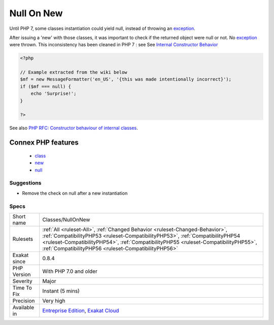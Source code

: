 .. _classes-nullonnew:

.. _null-on-new:

Null On New
+++++++++++

.. meta::
	:description:
		Null On New: Until PHP 7, some classes instantiation could yield null, instead of throwing an exception.
	:twitter:card: summary_large_image
	:twitter:site: @exakat
	:twitter:title: Null On New
	:twitter:description: Null On New: Until PHP 7, some classes instantiation could yield null, instead of throwing an exception
	:twitter:creator: @exakat
	:twitter:image:src: https://www.exakat.io/wp-content/uploads/2020/06/logo-exakat.png
	:og:image: https://www.exakat.io/wp-content/uploads/2020/06/logo-exakat.png
	:og:title: Null On New
	:og:type: article
	:og:description: Until PHP 7, some classes instantiation could yield null, instead of throwing an exception
	:og:url: https://php-tips.readthedocs.io/en/latest/tips/Classes/NullOnNew.html
	:og:locale: en
Until PHP 7, some classes instantiation could yield null, instead of throwing an `exception <https://www.php.net/exception>`_. 

After issuing a 'new' with those classes, it was important to check if the returned object were null or not. No `exception <https://www.php.net/exception>`_ were thrown.
This inconsistency has been cleaned in PHP 7 : see See `Internal Constructor Behavior <https://wiki.php.net/rfc/internal_constructor_behaviour>`_

.. code-block:: php
   
   <?php
   
   // Example extracted from the wiki below
   $mf = new MessageFormatter('en_US', '{this was made intentionally incorrect}');
   if ($mf === null) {
       echo 'Surprise!';
   }
   
   ?>

See also `PHP RFC: Constructor behaviour of internal classes <https://wiki.php.net/rfc/internal_constructor_behaviour>`_.

Connex PHP features
-------------------

  + `class <https://php-dictionary.readthedocs.io/en/latest/dictionary/class.ini.html>`_
  + `new <https://php-dictionary.readthedocs.io/en/latest/dictionary/new.ini.html>`_
  + `null <https://php-dictionary.readthedocs.io/en/latest/dictionary/null.ini.html>`_


Suggestions
___________

* Remove the check on null after a new instantiation




Specs
_____

+--------------+--------------------------------------------------------------------------------------------------------------------------------------------------------------------------------------------------------------------------------------------------------------------------------------------------------------+
| Short name   | Classes/NullOnNew                                                                                                                                                                                                                                                                                            |
+--------------+--------------------------------------------------------------------------------------------------------------------------------------------------------------------------------------------------------------------------------------------------------------------------------------------------------------+
| Rulesets     | :ref:`All <ruleset-All>`, :ref:`Changed Behavior <ruleset-Changed-Behavior>`, :ref:`CompatibilityPHP53 <ruleset-CompatibilityPHP53>`, :ref:`CompatibilityPHP54 <ruleset-CompatibilityPHP54>`, :ref:`CompatibilityPHP55 <ruleset-CompatibilityPHP55>`, :ref:`CompatibilityPHP56 <ruleset-CompatibilityPHP56>` |
+--------------+--------------------------------------------------------------------------------------------------------------------------------------------------------------------------------------------------------------------------------------------------------------------------------------------------------------+
| Exakat since | 0.8.4                                                                                                                                                                                                                                                                                                        |
+--------------+--------------------------------------------------------------------------------------------------------------------------------------------------------------------------------------------------------------------------------------------------------------------------------------------------------------+
| PHP Version  | With PHP 7.0 and older                                                                                                                                                                                                                                                                                       |
+--------------+--------------------------------------------------------------------------------------------------------------------------------------------------------------------------------------------------------------------------------------------------------------------------------------------------------------+
| Severity     | Major                                                                                                                                                                                                                                                                                                        |
+--------------+--------------------------------------------------------------------------------------------------------------------------------------------------------------------------------------------------------------------------------------------------------------------------------------------------------------+
| Time To Fix  | Instant (5 mins)                                                                                                                                                                                                                                                                                             |
+--------------+--------------------------------------------------------------------------------------------------------------------------------------------------------------------------------------------------------------------------------------------------------------------------------------------------------------+
| Precision    | Very high                                                                                                                                                                                                                                                                                                    |
+--------------+--------------------------------------------------------------------------------------------------------------------------------------------------------------------------------------------------------------------------------------------------------------------------------------------------------------+
| Available in | `Entreprise Edition <https://www.exakat.io/entreprise-edition>`_, `Exakat Cloud <https://www.exakat.io/exakat-cloud/>`_                                                                                                                                                                                      |
+--------------+--------------------------------------------------------------------------------------------------------------------------------------------------------------------------------------------------------------------------------------------------------------------------------------------------------------+


